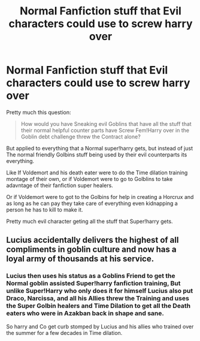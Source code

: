 #+TITLE: Normal Fanfiction stuff that Evil characters could use to screw harry over

* Normal Fanfiction stuff that Evil characters could use to screw harry over
:PROPERTIES:
:Author: Call0013
:Score: 4
:DateUnix: 1569222739.0
:DateShort: 2019-Sep-23
:FlairText: Discussion
:END:
Pretty much this question:

#+begin_quote
  How would you have Sneaking evil Goblins that have all the stuff that their normal helpful counter parts have Screw Fem!Harry over in the Goblin debt challenge threw the Contract alone?
#+end_quote

But applied to everything that a Normal super!harry gets, but instead of just The normal friendly Golbins stuff being used by their evil counterparts its everything.

Like If Voldemort and his death eater were to do the Time dilation training montage of their own, or if Voldemort were to go to Golblins to take adavntage of their fanfiction super healers.

Or if Voldemort were to got to the Golbins for help in creating a Horcrux and as long as he can pay they take care of everything even kidnapping a person he has to kill to make it.

Pretty much evil character geting all the stuff that Super!harry gets.


** Lucius accidentally delivers the highest of all compliments in goblin culture and now has a loyal army of thousands at his service.
:PROPERTIES:
:Author: Slightly_Too_Heavy
:Score: 9
:DateUnix: 1569225553.0
:DateShort: 2019-Sep-23
:END:

*** Lucius then uses his status as a Goblins Friend to get the Normal goblin assisted Super!harry fanfiction training, But unlike Super!Harry who only does it for himself Lucius also put Draco, Narcissa, and all his Allies threw the Training and uses the Super Golbin healers and Time Dilation to get all the Death eaters who were in Azakban back in shape and sane.

So harry and Co get curb stomped by Lucius and his allies who trained over the summer for a few decades in Time dilation.
:PROPERTIES:
:Author: Call0013
:Score: 2
:DateUnix: 1569226481.0
:DateShort: 2019-Sep-23
:END:
